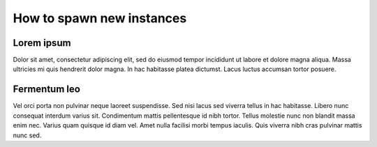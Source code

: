 How to spawn new instances
===========================

Lorem ipsum
~~~~~~~~~~~~

Dolor sit amet, consectetur adipiscing elit, sed do eiusmod tempor incididunt
ut labore et dolore magna aliqua. Massa ultricies mi quis hendrerit dolor
magna. In hac habitasse platea dictumst. Lacus luctus accumsan tortor
posuere.

Fermentum leo
~~~~~~~~~~~~~

Vel orci porta non pulvinar neque laoreet suspendisse. Sed nisi lacus sed
viverra tellus in hac habitasse. Libero nunc consequat interdum varius sit.
Condimentum mattis pellentesque id nibh tortor. Tellus molestie nunc non
blandit massa enim nec. Varius quam quisque id diam vel. Amet nulla facilisi
morbi tempus iaculis. Quis viverra nibh cras pulvinar mattis nunc sed.
